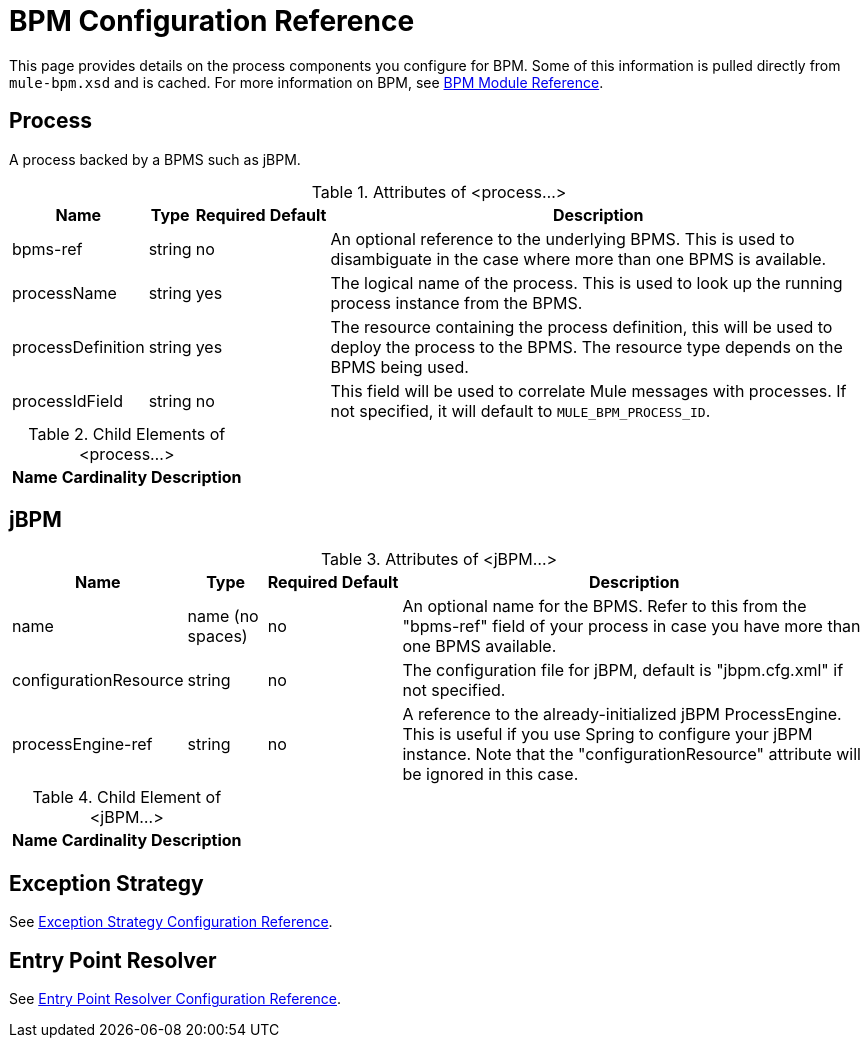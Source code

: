 = BPM Configuration Reference

This page provides details on the process components you configure for BPM. Some of this information is pulled directly from `mule-bpm.xsd` and is cached. For more information on BPM, see link:/mule-user-guide/v/3.4/bpm-module-reference[BPM Module Reference].

== Process

A process backed by a BPMS such as jBPM.

.Attributes of <process...>
[%header%autowidth.spread]
|===
|Name |Type |Required |Default |Description
|bpms-ref |string |no | |An optional reference to the underlying BPMS. This is used to disambiguate in the case where more than one BPMS is available.
|processName |string |yes | |The logical name of the process. This is used to look up the running process instance from the BPMS.
|processDefinition |string |yes |  |The resource containing the process definition, this will be used to deploy the process to the BPMS. The resource type depends on the BPMS being used.
|processIdField |string |no | |This field will be used to correlate Mule messages with processes. If not specified, it will default to `MULE_BPM_PROCESS_ID`.
|===

.Child Elements of <process...>
[%header%autowidth.spread]
|===
|Name |Cardinality |Description
|===

== jBPM

.Attributes of <jBPM...>
[%header%autowidth.spread]
|===
|Name |Type |Required |Default |Description
|name |name (no spaces) |no | |An optional name for the BPMS. Refer to this from the "bpms-ref" field of your process in case you have more than one BPMS available.
|configurationResource |string |no | |The configuration file for jBPM, default is "jbpm.cfg.xml" if not specified.
|processEngine-ref |string |no | |A reference to the already-initialized jBPM ProcessEngine. This is useful if you use Spring to configure your jBPM instance. Note that the "configurationResource" attribute will be ignored in this case.
|===

.Child Element of <jBPM...>
[%header%autowidth.spread]
|===
|Name |Cardinality |Description
|===

== Exception Strategy

See link:/mule-user-guide/v/3.4/exception-strategy-configuration-reference[Exception Strategy Configuration Reference].

== Entry Point Resolver

See link:/mule-user-guide/v/3.4/entry-point-resolver-configuration-reference[Entry Point Resolver Configuration Reference].
